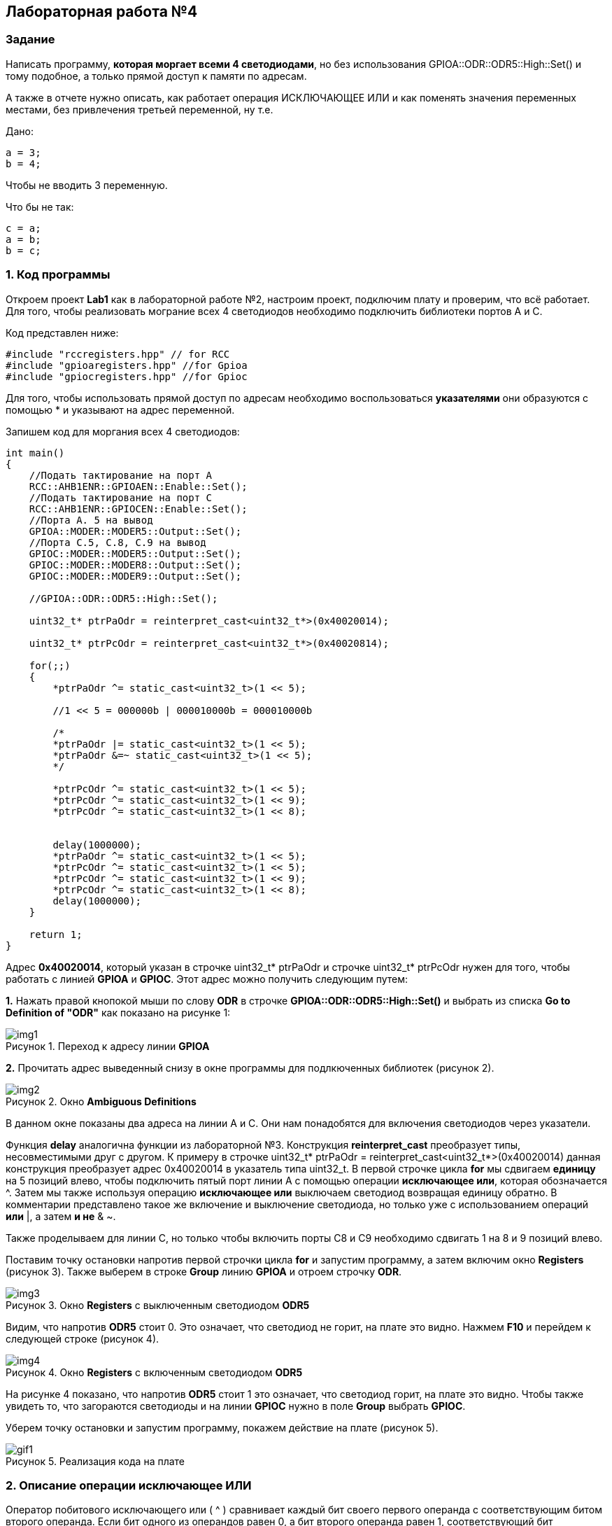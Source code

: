 :imagesdir: Images
:figure-caption: Рисунок

== Лабораторная работа №4
=== Задание
--
Написать программу, *которая моргает всеми 4 светодиодами*, но без использования GPIOA::ODR::ODR5::High::Set() и тому подобное, а только прямой доступ к памяти по адресам.

А также в отчете нужно описать, как работает операция ИСКЛЮЧАЮЩЕЕ ИЛИ и как поменять значения переменных местами, без привлечения третьей переменной, ну т.е.

Дано:

[source,c]
----
a = 3;
b = 4;
----

Чтобы не вводить 3 переменную.

Что бы не так:

[source,c]
----
c = a;
a = b;
b = c;
----
--
=== 1. Код программы
Откроем проект *Lab1* как в лабораторной работе №2, настроим проект, подключим плату и проверим, что всё работает. Для того, чтобы реализовать мограние всех 4 светодиодов необходимо подключить библиотеки портов A и C.

Код представлен ниже:

[source,c]
----
#include "rccregisters.hpp" // for RCC
#include "gpioaregisters.hpp" //for Gpioa
#include "gpiocregisters.hpp" //for Gpioc
----

Для того, чтобы использовать прямой доступ по адресам необходимо воспользоваться *указателями* они образуются с помощью * и указывают на адрес переменной.

Запишем код для моргания всех 4 светодиодов:

[source,c]
----
int main()
{
    //Подать тактирование на порт А
    RCC::AHB1ENR::GPIOAEN::Enable::Set();
    //Подать тактирование на порт C
    RCC::AHB1ENR::GPIOCEN::Enable::Set();
    //Порта A. 5 на вывод
    GPIOA::MODER::MODER5::Output::Set();
    //Порта C.5, C.8, C.9 на вывод
    GPIOC::MODER::MODER5::Output::Set();
    GPIOC::MODER::MODER8::Output::Set();
    GPIOC::MODER::MODER9::Output::Set();

    //GPIOA::ODR::ODR5::High::Set();

    uint32_t* ptrPaOdr = reinterpret_cast<uint32_t*>(0x40020014);

    uint32_t* ptrPcOdr = reinterpret_cast<uint32_t*>(0x40020814);

    for(;;)
    {
        *ptrPaOdr ^= static_cast<uint32_t>(1 << 5);

        //1 << 5 = 000000b | 000010000b = 000010000b

        /*
        *ptrPaOdr |= static_cast<uint32_t>(1 << 5);
        *ptrPaOdr &=~ static_cast<uint32_t>(1 << 5);
        */

        *ptrPcOdr ^= static_cast<uint32_t>(1 << 5);
        *ptrPcOdr ^= static_cast<uint32_t>(1 << 9);
        *ptrPcOdr ^= static_cast<uint32_t>(1 << 8);


        delay(1000000);
        *ptrPaOdr ^= static_cast<uint32_t>(1 << 5);
        *ptrPcOdr ^= static_cast<uint32_t>(1 << 5);
        *ptrPcOdr ^= static_cast<uint32_t>(1 << 9);
        *ptrPcOdr ^= static_cast<uint32_t>(1 << 8);
        delay(1000000);
    }

    return 1;
}
----

Адрес *0x40020014*, который указан в строчке uint32_t* ptrPaOdr и строчке uint32_t* ptrPcOdr нужен для того, чтобы работать с линией *GPIOA* и *GPIOC*. Этот адрес можно получить следующим путем:

*1.* Нажать правой кнопокой мыши по слову *ODR* в строчке *GPIOA::ODR::ODR5::High::Set()* и выбрать из списка *Go to Definition of "ODR"* как показано на рисунке 1:

.Переход к адресу линии *GPIOA*
image::img1.png[]

*2.* Прочитать адрес выведенный снизу в окне программы для подлкюченных библиотек (рисунок 2).

.Окно *Ambiguous Definitions*
image::img2.png[]

В данном окне показаны два адреса на линии A и C. Они нам понадобятся для включения светодиодов через указатели.

Функция *delay* аналогична функции из лабораторной №3. Конструкция *reinterpret_cast* преобразует типы, несовместимыми друг с другом. К примеру в строчке uint32_t* ptrPaOdr = reinterpret_cast<uint32_t*>(0x40020014) данная конструкция преобразует адрес 0x40020014 в указатель типа uint32_t. В первой строчке цикла *for* мы сдвигаем *единицу* на 5 позиций влево, чтобы подключить пятый порт линии А с помощью операции *исключающее или*, которая обозначается ^. Затем мы также используя операцию *исключающее или* выключаем светодиод возвращая единицу обратно. В комментарии представлено такое же включение и выключение светодиода, но только уже с использованием операций *или* |, а затем *и не* & ~.

Также проделываем для линии C, но только чтобы включить порты C8 и C9 необходимо сдвигать 1 на 8 и 9 позиций влево.

Поставим точку остановки напротив первой строчки цикла *for* и запустим программу, а затем включим окно *Registers* (рисунок 3). Также выберем в строке *Group* линию *GPIOA* и отроем строчку *ODR*.

.Окно *Registers* с выключенным светодиодом *ODR5*
image::img3.png[]

Видим, что напротив *ODR5* стоит 0. Это означает, что светодиод не горит, на плате это видно. Нажмем *F10* и перейдем к следующей строке (рисунок 4).

.Окно *Registers* с включенным светодиодом *ODR5*
image::img4.png[]

На рисунке 4 показано, что напротив *ODR5* стоит 1 это означает, что светодиод горит, на плате это видно. Чтобы также увидеть то, что загораются светодиоды и на линии *GPIOC* нужно в поле *Group* выбрать *GPIOC*.

Уберем точку остановки и запустим программу, покажем действие на плате (рисунок 5).

.Реализация кода на плате
image::gif1.gif[]



=== 2. Описание операции исключающее ИЛИ
Оператор побитового исключающего или ( ^ ) сравнивает каждый бит своего первого операнда с соответствующим битом второго операнда. Если бит одного из операндов равен 0, а бит второго операнда равен 1, соответствующий бит результата устанавливается в значение 1. в противном случае — нулю. Приведем таблицу истинности (рисунок 6).

.Таблица истинности исключающего или
image::img6.png[]

Реазиловать обмен переменных местами можно следующим образом:

[source,c]
----
a ^= b ^= a ^= b;
----

Или так:

[source,c]
----
a = a ^ b;
b = b ^ a;
a = a ^ b;
----
